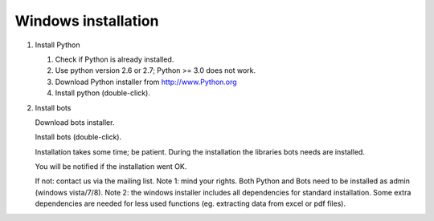 Windows installation
--------------------

1. Install Python

   1. Check if Python is already installed.
   2. Use python version 2.6 or 2.7; Python >= 3.0 does not work.
   3. Download Python installer from http://www.Python.org
   4. Install python (double-click).

2. Install bots

   .. raw:: html

      <ol><li>

   Download bots installer.

   .. raw:: html

      </li><li>

   Install bots (double-click).

   .. raw:: html

      </li><li>

   Installation takes some time; be patient. During the installation the
   libraries bots needs are installed.

   .. raw:: html

      </li><li>

   You will be notified if the installation went OK.

   .. raw:: html

      </li><li>

   If not: contact us via the mailing list. Note 1: mind your rights.
   Both Python and Bots need to be installed as admin (windows
   vista/7/8). Note 2: the windows installer includes all dependencies
   for standard installation. Some extra dependencies are needed for
   less used functions (eg. extracting data from excel or pdf files).

